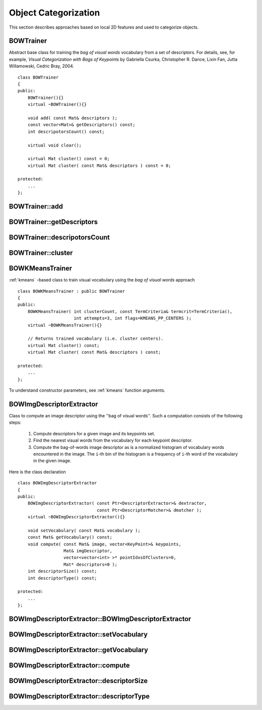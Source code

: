 Object Categorization
=====================

.. highlight:: cpp

This section describes approaches based on local 2D features and used to categorize objects.

.. index:: BOWTrainer

.. _BOWTrainer:

BOWTrainer
----------
.. cpp:class:: BOWTrainer

Abstract base class for training the *bag of visual words* vocabulary from a set of descriptors.
For details, see, for example, *Visual Categorization with Bags of Keypoints* by Gabriella Csurka, Christopher R. Dance,
Lixin Fan, Jutta Willamowski, Cedric Bray, 2004. ::

    class BOWTrainer
    {
    public:
        BOWTrainer(){}
        virtual ~BOWTrainer(){}

        void add( const Mat& descriptors );
        const vector<Mat>& getDescriptors() const;
        int descripotorsCount() const;

        virtual void clear();

        virtual Mat cluster() const = 0;
        virtual Mat cluster( const Mat& descriptors ) const = 0;

    protected:
        ...
    };


.. index:: BOWTrainer::add

BOWTrainer::add
-------------------
.. cpp:function:: void BOWTrainer::add( const Mat& descriptors )

    Adds descriptors to a training set. The training set is clustered using ``clustermethod`` to construct the vocabulary.

    :param descriptors: Descriptors to add to a training set. Each row of  the ``descriptors``  matrix is a descriptor.

.. index:: BOWTrainer::getDescriptors

BOWTrainer::getDescriptors
------------------------------
.. cpp:function:: const vector<Mat>& BOWTrainer::getDescriptors() const

    Returns a training set of descriptors.

.. index:: BOWTrainer::descripotorsCount

BOWTrainer::descripotorsCount
---------------------------------
.. cpp:function:: const vector<Mat>& BOWTrainer::descripotorsCount() const

    Returns the count of all descriptors stored in the training set.

.. index:: BOWTrainer::cluster

BOWTrainer::cluster
-----------------------
.. cpp:function:: Mat BOWTrainer::cluster() const

    Clusters train descriptors. The vocabulary consists of cluster centers. So, this method returns the vocabulary. In the first variant of the method, train descriptors stored in the object are clustered. In the second variant, input descriptors are clustered.

.. cpp:function:: Mat BOWTrainer::cluster( const Mat& descriptors ) const

    :param descriptors: Descriptors to cluster. Each row of  the ``descriptors``  matrix is a descriptor. Descriptors are not added to the inner train descriptor set.

.. index:: BOWKMeansTrainer

.. _BOWKMeansTrainer:

BOWKMeansTrainer
----------------
.. cpp:class:: BOWKMeansTrainer

:ref:`kmeans` -based class to train visual vocabulary using the *bag of visual words* approach ::

    class BOWKMeansTrainer : public BOWTrainer
    {
    public:
        BOWKMeansTrainer( int clusterCount, const TermCriteria& termcrit=TermCriteria(),
                          int attempts=3, int flags=KMEANS_PP_CENTERS );
        virtual ~BOWKMeansTrainer(){}

        // Returns trained vocabulary (i.e. cluster centers).
        virtual Mat cluster() const;
        virtual Mat cluster( const Mat& descriptors ) const;

    protected:
        ...
    };


To understand constructor parameters, see
:ref:`kmeans` function
arguments.

.. index:: BOWImgDescriptorExtractor

.. _BOWImgDescriptorExtractor:

BOWImgDescriptorExtractor
-------------------------
.. cpp:class:: BOWImgDescriptorExtractor

Class to compute an image descriptor using the ''bag of visual words''. Such a computation consists of the following steps:

    #. Compute descriptors for a given image and its keypoints set.
    #. Find the nearest visual words from the vocabulary for each keypoint descriptor.
    #. Compute the bag-of-words image descriptor as is a normalized histogram of vocabulary words encountered in the image. The ``i``-th bin of the histogram is a frequency of ``i``-th word of the vocabulary in the given image.
    
Here is the class declaration ::

        class BOWImgDescriptorExtractor
        {
        public:
            BOWImgDescriptorExtractor( const Ptr<DescriptorExtractor>& dextractor,
                                       const Ptr<DescriptorMatcher>& dmatcher );
            virtual ~BOWImgDescriptorExtractor(){}

            void setVocabulary( const Mat& vocabulary );
            const Mat& getVocabulary() const;
            void compute( const Mat& image, vector<KeyPoint>& keypoints,
                          Mat& imgDescriptor,
                          vector<vector<int> >* pointIdxsOfClusters=0,
                          Mat* descriptors=0 );
            int descriptorSize() const;
            int descriptorType() const;

        protected:
            ...
        };


.. index:: BOWImgDescriptorExtractor::BOWImgDescriptorExtractor

BOWImgDescriptorExtractor::BOWImgDescriptorExtractor
--------------------------------------------------------
.. cpp:function:: BOWImgDescriptorExtractor::BOWImgDescriptorExtractor(           const Ptr<DescriptorExtractor>& dextractor,          const Ptr<DescriptorMatcher>& dmatcher )

    The class constructor.

    :param dextractor: Descriptor extractor that is used to compute descriptors for an input image and its keypoints.

    :param dmatcher: Descriptor matcher that is used to find the nearest word of the trained vocabulary for each keypoint descriptor of the image.

.. index:: BOWImgDescriptorExtractor::setVocabulary

BOWImgDescriptorExtractor::setVocabulary
--------------------------------------------
.. cpp:function:: void BOWImgDescriptorExtractor::setVocabulary( const Mat& vocabulary )

    Sets a visual vocabulary.

    :param vocabulary: Vocabulary (can be trained using the inheritor of  :ref:`BOWTrainer` ). Each row of the vocabulary is a visual word (cluster center).

.. index:: BOWImgDescriptorExtractor::getVocabulary

BOWImgDescriptorExtractor::getVocabulary
--------------------------------------------
.. cpp:function:: const Mat& BOWImgDescriptorExtractor::getVocabulary() const

    Returns the set vocabulary.

.. index:: BOWImgDescriptorExtractor::compute

BOWImgDescriptorExtractor::compute
--------------------------------------
.. cpp:function:: void BOWImgDescriptorExtractor::compute( const Mat& image,           vector<KeyPoint>& keypoints, Mat& imgDescriptor,           vector<vector<int> >* pointIdxsOfClusters=0,           Mat* descriptors=0 )

    Computes an image descriptor using the set visual vocabulary.

    :param image: Image, for which the descriptor is computed.

    :param keypoints: Keypoints detected in the input image.

    :param imgDescriptor: Computed output image descriptor.

    :param pointIdxsOfClusters: Indices of keypoints that belong to the cluster. This means that ``pointIdxsOfClusters[i]``  are keypoint indices that belong to the  ``i`` -th cluster (word of vocabulary) returned if it is non-zero.

    :param descriptors: Descriptors of the image keypoints  that are returned if they are non-zero.

.. index:: BOWImgDescriptorExtractor::descriptorSize

BOWImgDescriptorExtractor::descriptorSize
---------------------------------------------
.. cpp:function:: int BOWImgDescriptorExtractor::descriptorSize() const

    Returns an image discriptor size if the vocabulary is set. Otherwise, it returns 0.

.. index:: BOWImgDescriptorExtractor::descriptorType

BOWImgDescriptorExtractor::descriptorType
---------------------------------------------
.. cpp:function:: int BOWImgDescriptorExtractor::descriptorType() const

    Returns an image descriptor type.

